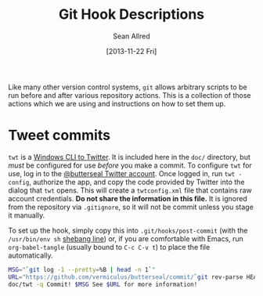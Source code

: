 #+Title: Git Hook Descriptions
#+Author: Sean Allred
#+Date: [2013-11-22 Fri]

Like many other version control systems, =git= allows
  arbitrary scripts to be run before and after various repository actions.
This is a collection of those actions which we are using
  and instructions on how to set them up.

* Tweet commits
=twt= is a [[https://code.google.com/p/twt/][Windows CLI to Twitter]].
It is included here in the =doc/= directory,
  but /must/ be configured for use /before/ you make a commit.
To configure =twt= for use, log in to the [[https://twitter.com/ButterSeal][@butterseal Twitter account]].
Once logged in, run =twt -config=, authorize the app,
  and copy the code provided by Twitter into the dialog that =twt= opens.
This will create a =twtconfig.xml= file that contains raw account credentials.
*Do not share the information in this file.*
It is ignored from the repository via =.gitignore=,
  so it will not be commit unless you stage it manually.

To set up the hook, simply copy this into =.git/hooks/post-commit=
  (with the =/usr/bin/env sh= [[http://en.wikipedia.org/wiki/Shebang_(Unix)][shebang line]]) or, if you are comfortable with Emacs,
  run =org-babel-tangle= (usually bound to =C-c C-v t=) to place the file automatically.
#+BEGIN_SRC sh :tangle ../.git/hooks/post-commit :shebang #!/usr/bin/env sh
  MSG="`git log -1 --pretty=%B | head -n 1`"
  URL="https://github.com/vermiculus/butterseal/commit/`git rev-parse HEAD`"
  doc/twt -q Commit! $MSG See $URL for more information!
#+END_SRC

